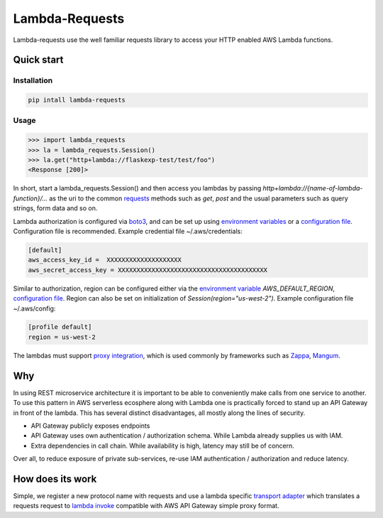 ===============================
Lambda-Requests
===============================


.. image:: https://img.shields.io/pypi/v/lambda_requests.svg
        :target: https://pypi.python.org/pypi/lambda_requests


Lambda-requests use the well familiar requests library to access your HTTP
enabled AWS Lambda functions.

Quick start
------------

Installation
````````````

.. code-block:: shell

    pip intall lambda-requests

Usage
`````

.. code-block:: python

    >>> import lambda_requests
    >>> la = lambda_requests.Session()
    >>> la.get("http+lambda://flaskexp-test/test/foo")
    <Response [200]>

In short, start a lambda_requests.Session() and then access you lambdas by
passing `http+lambda://{name-of-lambda-function}/...` as the uri to the common
`requests`_  methods such as `get`, `post` and the usual parameters such as query
strings, form data and so on.

Lambda authorization is configured via `boto3`_, and can be set up using
`environment variables`_ or a `configuration file`_. Configuration file is
recommended. Example credential file ~/.aws/credentials:

.. code-block:: ini

    [default]
    aws_access_key_id =  XXXXXXXXXXXXXXXXXXXX
    aws_secret_access_key = XXXXXXXXXXXXXXXXXXXXXXXXXXXXXXXXXXXXXXXX

Similar to authorization, region can be configured either via the `environment
variable`_ `AWS_DEFAULT_REGION`, `configuration file`_. Region can also be set
on initialization of `Session(region="us-west-2")`. Example configuration
file ~/.aws/config:

.. code-block:: ini

    [profile default]
    region = us-west-2

The lambdas must support `proxy integration`_, which is used commonly by frameworks
such as `Zappa`_, `Mangum`_.



.. _`boto3`: https://boto3.readthedocs.io/en/latest/
.. _`requests`: http://docs.python-requests.org/en/master/
.. _`proxy integration`: https://docs.aws.amazon.com/apigateway/latest/developerguide/set-up-lambda-proxy-integrations.html#api-gateway-simple-proxy-for-lambda-input-format
.. _`Zappa`: https://github.com/zappa/Zappa
.. _`Mangum`: https://mangum.io/
.. _`environment variables`: http://boto3.readthedocs.io/en/latest/guide/configuration.html#environment-variables
.. _`configuration file`: http://boto3.readthedocs.io/en/latest/guide/configuration.html#shared-credentials-file
.. _`environment variable`: http://boto3.readthedocs.io/en/latest/guide/configuration.html#environment-variable-configuration
.. _`configuration file option`: http://boto3.readthedocs.io/en/latest/guide/configuration.html#configuration-file

Why
---

In using REST microservice architecture it is important to be able to
conveniently make calls from one service to another. To use this pattern
in AWS serverless ecosphere along with Lambda one is practically forced
to stand up an API Gateway in front of the lambda. This has several distinct
disadvantages, all mostly along the lines of security.

* API Gateway publicly exposes endpoints
* API Gateway uses own authentication / authorization schema. While Lambda
  already supplies us with IAM.
* Extra dependencies in call chain. While availability is high, latency may
  still be of concern.

Over all, to reduce exposure of private sub-services, re-use IAM authentication
/ authorization and reduce latency.

How does its work
-----------------

Simple, we register a new protocol name with requests and use a lambda
specific `transport adapter`_ which translates a requests request
to `lambda invoke`_ compatible with AWS API Gateway simple proxy format.

.. _`transport adapter`: http://docs.python-requests.org/en/master/user/advanced/#transport-adapters
.. _`lambda invoke`: http://boto3.readthedocs.io/en/latest/reference/services/lambda.html#Lambda.Client.invoke
